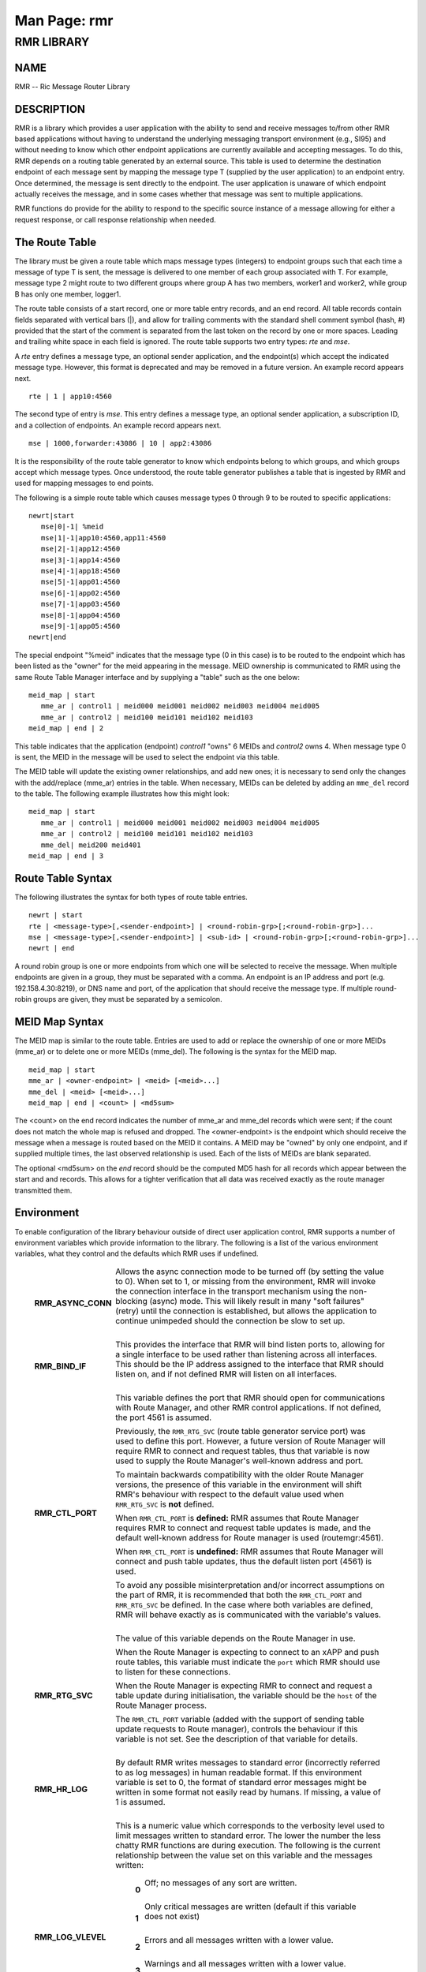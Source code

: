 .. This work is licensed under a Creative Commons Attribution 4.0 International License. 
.. SPDX-License-Identifier: CC-BY-4.0 
.. CAUTION: this document is generated from source in doc/src/rtd. 
.. To make changes edit the source and recompile the document. 
.. Do NOT make changes directly to .rst or .md files. 
 
============================================================================================ 
Man Page: rmr 
============================================================================================ 
 
 


RMR LIBRARY
===========



NAME
----

RMR -- Ric Message Router Library 


DESCRIPTION
-----------

RMR is a library which provides a user application with the 
ability to send and receive messages to/from other RMR based 
applications without having to understand the underlying 
messaging transport environment (e.g., SI95) and without 
needing to know which other endpoint applications are 
currently available and accepting messages. To do this, RMR 
depends on a routing table generated by an external source. 
This table is used to determine the destination endpoint of 
each message sent by mapping the message type T (supplied by 
the user application) to an endpoint entry. Once determined, 
the message is sent directly to the endpoint. The user 
application is unaware of which endpoint actually receives 
the message, and in some cases whether that message was sent 
to multiple applications. 
 
RMR functions do provide for the ability to respond to the 
specific source instance of a message allowing for either a 
request response, or call response relationship when needed. 


The Route Table
---------------

The library must be given a route table which maps message 
types (integers) to endpoint groups such that each time a 
message of type T is sent, the message is delivered to one 
member of each group associated with T. For example, message 
type 2 might route to two different groups where group A has 
two members, worker1 and worker2, while group B has only one 
member, logger1. 
 
The route table consists of a start record, one or more table 
entry records, and an end record. All table records contain 
fields separated with vertical bars (|), and allow for 
trailing comments with the standard shell comment symbol 
(hash, #) provided that the start of the comment is separated 
from the last token on the record by one or more spaces. 
Leading and trailing white space in each field is ignored. 
The route table supports two entry types: *rte* and *mse*. 
 
A *rte* entry defines a message type, an optional sender 
application, and the endpoint(s) which accept the indicated 
message type. However, this format is deprecated and may be 
removed in a future version. An example record appears next. 
 
:: 
 
     rte | 1 | app10:4560
 
 
The second type of entry is *mse*. This entry defines a 
message type, an optional sender application, a subscription 
ID, and a collection of endpoints. An example record appears 
next. 
 
:: 
 
     mse | 1000,forwarder:43086 | 10 | app2:43086
 
 
It is the responsibility of the route table generator to know 
which endpoints belong to which groups, and which groups 
accept which message types. Once understood, the route table 
generator publishes a table that is ingested by RMR and used 
for mapping messages to end points. 
 
The following is a simple route table which causes message 
types 0 through 9 to be routed to specific applications: 
 
:: 
 
 newrt|start
    mse|0|-1| %meid
    mse|1|-1|app10:4560,app11:4560
    mse|2|-1|app12:4560
    mse|3|-1|app14:4560
    mse|4|-1|app18:4560
    mse|5|-1|app01:4560
    mse|6|-1|app02:4560
    mse|7|-1|app03:4560
    mse|8|-1|app04:4560
    mse|9|-1|app05:4560
 newrt|end
 
 
The special endpoint "%meid" indicates that the message type 
(0 in this case) is to be routed to the endpoint which has 
been listed as the "owner" for the meid appearing in the 
message. MEID ownership is communicated to RMR using the same 
Route Table Manager interface and by supplying a "table" such 
as the one below: 
 
:: 
 
 meid_map | start
    mme_ar | control1 | meid000 meid001 meid002 meid003 meid004 meid005
    mme_ar | control2 | meid100 meid101 meid102 meid103
 meid_map | end | 2
 
 
This table indicates that the application (endpoint) 
*control1* "owns" 6 MEIDs and *control2* owns 4. When message 
type 0 is sent, the MEID in the message will be used to 
select the endpoint via this table. 
 
The MEID table will update the existing owner relationships, 
and add new ones; it is necessary to send only the changes 
with the add/replace (mme_ar) entries in the table. When 
necessary, MEIDs can be deleted by adding an ``mme_del`` 
record to the table. The following example illustrates how 
this might look: 
 
:: 
 
 meid_map | start
    mme_ar | control1 | meid000 meid001 meid002 meid003 meid004 meid005
    mme_ar | control2 | meid100 meid101 meid102 meid103
    mme_del| meid200 meid401
 meid_map | end | 3
 


Route Table Syntax
------------------

The following illustrates the syntax for both types of route 
table entries. 
 
 
:: 
 
 newrt | start
 rte | <message-type>[,<sender-endpoint>] | <round-robin-grp>[;<round-robin-grp>]...
 mse | <message-type>[,<sender-endpoint>] | <sub-id> | <round-robin-grp>[;<round-robin-grp>]...
 newrt | end
 
 
A round robin group is one or more endpoints from which one 
will be selected to receive the message. When multiple 
endpoints are given in a group, they must be separated with a 
comma. An endpoint is an IP address and port (e.g. 
192.158.4.30:8219), or DNS name and port, of the application 
that should receive the message type. If multiple round-robin 
groups are given, they must be separated by a semicolon. 


MEID Map Syntax
---------------

The MEID map is similar to the route table. Entries are used 
to add or replace the ownership of one or more MEIDs (mme_ar) 
or to delete one or more MEIDs (mme_del). The following is 
the syntax for the MEID map. 
 
 
:: 
 
 meid_map | start
 mme_ar | <owner-endpoint> | <meid> [<meid>...]
 mme_del | <meid> [<meid>...]
 meid_map | end | <count> | <md5sum>
 
 
The <count> on the end record indicates the number of mme_ar 
and mme_del records which were sent; if the count does not 
match the whole map is refused and dropped. The 
<owner-endpoint> is the endpoint which should receive the 
message when a message is routed based on the MEID it 
contains. A MEID may be "owned" by only one endpoint, and if 
supplied multiple times, the last observed relationship is 
used. Each of the lists of MEIDs are blank separated. 
 
The optional <md5sum> on the *end* record should be the 
computed MD5 hash for all records which appear between the 
start and and records. This allows for a tighter verification 
that all data was received exactly as the route manager 
transmitted them. 


Environment
-----------

To enable configuration of the library behaviour outside of 
direct user application control, RMR supports a number of 
environment variables which provide information to the 
library. The following is a list of the various environment 
variables, what they control and the defaults which RMR uses 
if undefined. 
 
   .. list-table:: 
     :widths: auto 
     :header-rows: 0 
     :class: borderless 
      
     * - **RMR_ASYNC_CONN** 
       - 
         Allows the async connection mode to be turned off (by setting 
         the value to 0). When set to 1, or missing from the 
         environment, RMR will invoke the connection interface in the 
         transport mechanism using the non-blocking (async) mode. This 
         will likely result in many "soft failures" (retry) until the 
         connection is established, but allows the application to 
         continue unimpeded should the connection be slow to set up. 
          
         | 
      
     * - **RMR_BIND_IF** 
       - 
         This provides the interface that RMR will bind listen ports 
         to, allowing for a single interface to be used rather than 
         listening across all interfaces. This should be the IP 
         address assigned to the interface that RMR should listen on, 
         and if not defined RMR will listen on all interfaces. 
          
         | 
      
     * - **RMR_CTL_PORT** 
       - 
         This variable defines the port that RMR should open for 
         communications with Route Manager, and other RMR control 
         applications. If not defined, the port 4561 is assumed. 
          
         Previously, the ``RMR_RTG_SVC`` (route table generator 
         service port) was used to define this port. However, a future 
         version of Route Manager will require RMR to connect and 
         request tables, thus that variable is now used to supply the 
         Route Manager's well-known address and port. 
          
         To maintain backwards compatibility with the older Route 
         Manager versions, the presence of this variable in the 
         environment will shift RMR's behaviour with respect to the 
         default value used when ``RMR_RTG_SVC`` is **not** defined. 
          
         When ``RMR_CTL_PORT`` is **defined:** RMR assumes that Route 
         Manager requires RMR to connect and request table updates is 
         made, and the default well-known address for Route manager is 
         used (routemgr:4561). 
          
         When ``RMR_CTL_PORT`` is **undefined:** RMR assumes that 
         Route Manager will connect and push table updates, thus the 
         default listen port (4561) is used. 
          
         To avoid any possible misinterpretation and/or incorrect 
         assumptions on the part of RMR, it is recommended that both 
         the ``RMR_CTL_PORT`` and ``RMR_RTG_SVC`` be defined. In the 
         case where both variables are defined, RMR will behave 
         exactly as is communicated with the variable's values. 
          
         | 
      
     * - **RMR_RTG_SVC** 
       - 
         The value of this variable depends on the Route Manager in 
         use. 
          
         When the Route Manager is expecting to connect to an xAPP and 
         push route tables, this variable must indicate the 
         ``port`` which RMR should use to listen for these 
         connections. 
          
         When the Route Manager is expecting RMR to connect and 
         request a table update during initialisation, the variable 
         should be the ``host`` of the Route Manager process. 
          
         The ``RMR_CTL_PORT`` variable (added with the support of 
         sending table update requests to Route manager), controls the 
         behaviour if this variable is not set. See the description of 
         that variable for details. 
          
         | 
      
     * - **RMR_HR_LOG** 
       - 
         By default RMR writes messages to standard error (incorrectly 
         referred to as log messages) in human readable format. If 
         this environment variable is set to 0, the format of standard 
         error messages might be written in some format not easily 
         read by humans. If missing, a value of 1 is assumed. 
          
         | 
      
     * - **RMR_LOG_VLEVEL** 
       - 
         This is a numeric value which corresponds to the verbosity 
         level used to limit messages written to standard error. The 
         lower the number the less chatty RMR functions are during 
         execution. The following is the current relationship between 
         the value set on this variable and the messages written: 
          
          
             .. list-table:: 
               :widths: auto 
               :header-rows: 0 
               :class: borderless 
                
               * - **0** 
                 - 
                   Off; no messages of any sort are written. 
                    
                   | 
                
               * - **1** 
                 - 
                   Only critical messages are written (default if this variable 
                   does not exist) 
                    
                   | 
                
               * - **2** 
                 - 
                   Errors and all messages written with a lower value. 
                    
                   | 
                
               * - **3** 
                 - 
                   Warnings and all messages written with a lower value. 
                    
                   | 
                
               * - **4** 
                 - 
                   Informational and all messages written with a lower value. 
                    
                   | 
                
               * - **5** 
                 - 
                   Debugging mode -- all messages written, however this requires 
                   RMR to have been compiled with debugging support enabled. 
                    
          
          
         | 
      
     * - **RMR_RTG_ISRAW** 
       - 
         **Deprecated.** Should be set to 1 if the route table 
         generator is sending "plain" messages (not using RMR to send 
         messages), 0 if the RTG is using RMR to send. The default is 
         1 as we don't expect the RTG to use RMR. 
          
         This variable is only recognised when using the NNG transport 
         library as it is not possible to support NNG "raw" 
         communications with other transport libraries. It is also 
         necessary to match the value of this variable with the 
         capabilities of the Route Manager; at some point in the 
         future RMR will assume that all Route Manager messages will 
         arrive via an RMR connection and will ignore this variable. 
          
         | 
      
     * - **RMR_SEED_RT** 
       - 
         This is used to supply a static route table which can be used 
         for debugging, testing, or if no route table generator 
         process is being used to supply the route table. If not 
         defined, no static table is used and RMR will not report 
         *ready* until a table is received. The static route table may 
         contain both the route table (between newrt start and end 
         records), and the MEID map (between meid_map start and end 
         records). 
          
         | 
      
     * - **RMR_SRC_ID** 
       - 
         This is either the name or IP address which is placed into 
         outbound messages as the message source. This will used when 
         an RMR based application uses the rmr_rts_msg() function to 
         return a response to the sender. If not supplied RMR will use 
         the hostname which in some container environments might not 
         be routable. 
          
         The value of this variable is also used for Route Manager 
         messages which are sent via an RMR connection. 
          
         | 
      
     * - **RMR_VCTL_FILE** 
       - 
         This supplies the name of a verbosity control file. The core 
         RMR functions do not produce messages unless there is a 
         critical failure. However, the route table collection thread, 
         not a part of the main message processing component, can 
         write additional messages to standard error. If this variable 
         is set, RMR will extract the verbosity level for these 
         messages (0 is silent) from the first line of the file. 
         Changes to the file are detected and thus the level can be 
         changed dynamically, however RMR will only suss out this 
         variable during initialisation, so it is impossible to enable 
         verbosity after startup. 
          
         | 
      
     * - **RMR_WARNINGS** 
       - 
         If set to 1, RMR will write some warnings which are 
         non-performance impacting. If the variable is not defined, or 
         set to 0, RMR will not write these additional warnings. 
          
 


SEE ALSO
--------

rmr_alloc_msg(3), rmr_tralloc_msg(3), rmr_call(3), 
rmr_free_msg(3), rmr_init(3), rmr_init_trace(3), 
rmr_get_meid(3), rmr_get_src(3), rmr_get_srcip(3), 
rmr_get_trace(3), rmr_get_trlen(3), rmr_get_xact(3), 
rmr_payload_size(3), rmr_rcv_msg(3), rmr_rcv_specific(3), 
rmr_rts_msg(3), rmr_ready(3), rmr_fib(3), rmr_has_str(3), 
rmr_tokenise(3), rmr_mk_ring(3), rmr_realloc_payload(3), 
rmr_ring_free(3), rmr_set_trace(3), rmr_torcv_msg(3), 
rmr_wh_open(3), rmr_wh_send_msg(3) 
